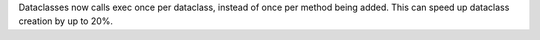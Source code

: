 Dataclasses now calls exec once per dataclass, instead of once per method
being added.  This can speed up dataclass creation by up to 20%.
